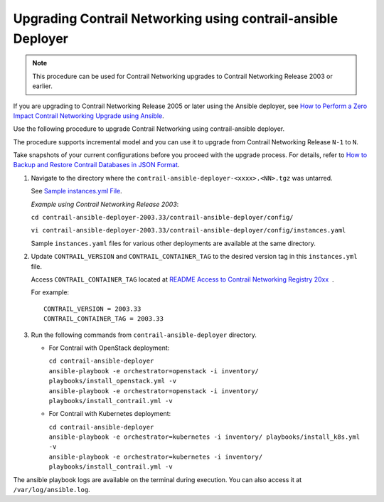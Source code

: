 Upgrading Contrail Networking using contrail-ansible Deployer
=============================================================

.. note::

   This procedure can be used for Contrail Networking upgrades to Contrail
   Networking Release 2003 or earlier.

If you are upgrading to Contrail Networking Release 2005 or later using
the Ansible deployer, see `How to Perform a Zero Impact Contrail
Networking Upgrade using
Ansible <../installation/installing-contrail-ansible-ziu.html>`__.

Use the following procedure to upgrade Contrail Networking using
contrail-ansible deployer.

The procedure supports incremental model and you can use it to upgrade
from Contrail Networking Release ``N-1`` to ``N``.

Take snapshots of your current configurations before you proceed with
the upgrade process. For details, refer to `How to Backup and Restore
Contrail Databases in JSON
Format <../../concept/backup-using-json-50.html>`__.

1. Navigate to the directory where the
   ``contrail-ansible-deployer-<xxxx>.<NN>.tgz`` was untarred.

   See `Sample instances.yml
   File <../configuration/deploy-cluster-contrail-command-instances-yml.html#sample_instances_yml>`__.

   *Example using Contrail Networking Release 2003*:

   ``cd contrail-ansible-deployer-2003.33/contrail-ansible-deployer/config/``

   ``vi contrail-ansible-deployer-2003.33/contrail-ansible-deployer/config/instances.yaml``

   Sample ``instances.yaml`` files for various other deployments are
   available at the same directory.

2. Update ``CONTRAIL_VERSION`` and ``CONTRAIL_CONTAINER_TAG`` to the
   desired version tag in this ``instances.yml`` file.

   Access ``CONTRAIL_CONTAINER_TAG`` located at `README Access to
   Contrail Networking Registry
   20xx <https://www.juniper.net/documentation/en_US/contrail20/information-products/topic-collections/release-notes/readme-contrail-20.pdf>`__  .

   .. raw:: html

      <div id="jd0e77" class="sample" dir="ltr">

   For example:

   .. raw:: html

      <div class="output" dir="ltr">

   ::

      CONTRAIL_VERSION = 2003.33
      CONTRAIL_CONTAINER_TAG = 2003.33

   .. raw:: html

      </div>

   .. raw:: html

      </div>

3. Run the following commands from ``contrail-ansible-deployer``
   directory.

   -  For Contrail with OpenStack deployment:

      | ``cd contrail-ansible-deployer``
      | ``ansible-playbook -e orchestrator=openstack -i inventory/ playbooks/install_openstack.yml -v``
      | ``ansible-playbook -e orchestrator=openstack -i inventory/ playbooks/install_contrail.yml -v``

   -  For Contrail with Kubernetes deployment:

      | ``cd contrail-ansible-deployer``
      | ``ansible-playbook -e orchestrator=kubernetes -i inventory/ playbooks/install_k8s.yml -v``
      | ``ansible-playbook -e orchestrator=kubernetes -i inventory/ playbooks/install_contrail.yml -v``

The ansible playbook logs are available on the terminal during
execution. You can also access it at ``/var/log/ansible.log``.

 
